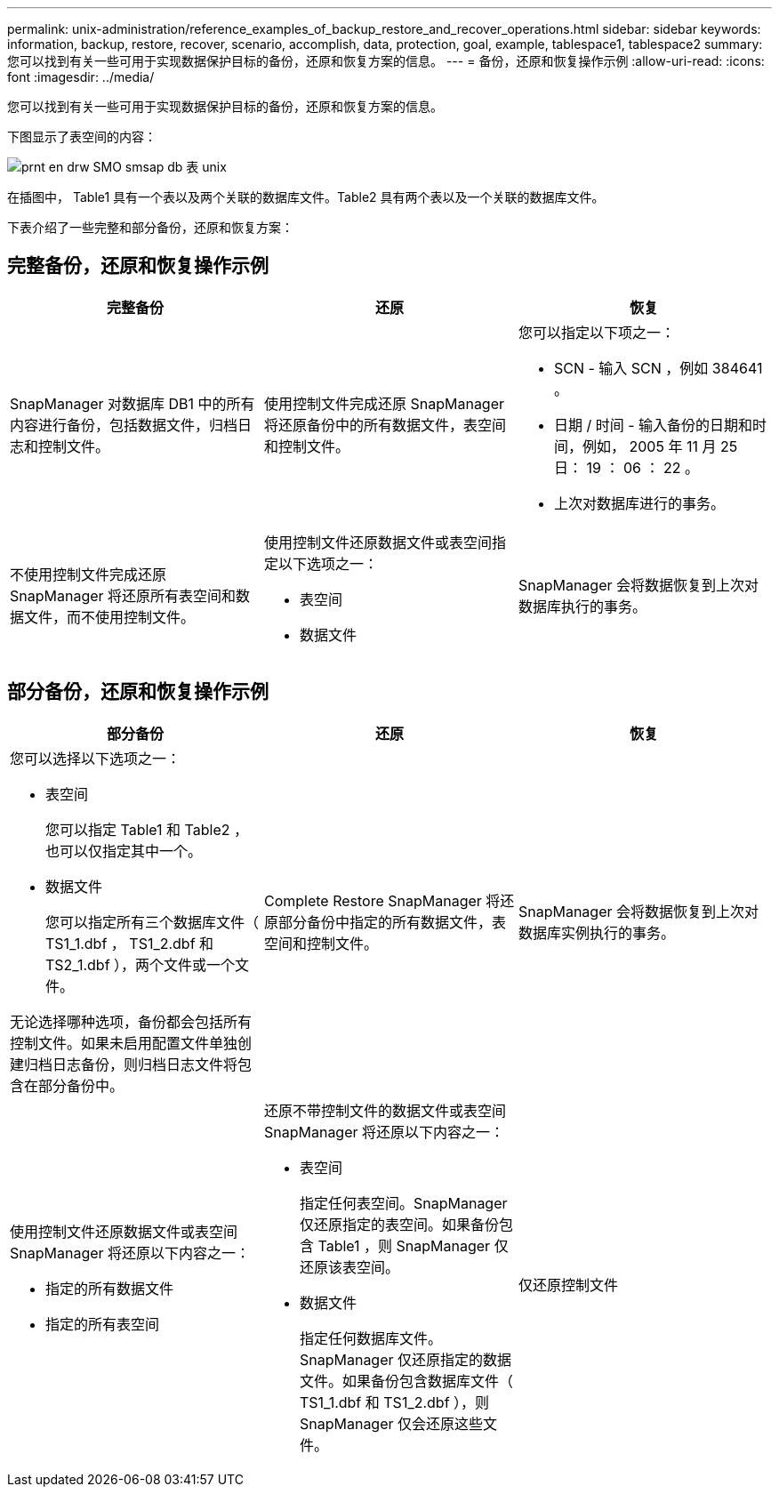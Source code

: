 ---
permalink: unix-administration/reference_examples_of_backup_restore_and_recover_operations.html 
sidebar: sidebar 
keywords: information, backup, restore, recover, scenario, accomplish, data, protection, goal, example, tablespace1, tablespace2 
summary: 您可以找到有关一些可用于实现数据保护目标的备份，还原和恢复方案的信息。 
---
= 备份，还原和恢复操作示例
:allow-uri-read: 
:icons: font
:imagesdir: ../media/


[role="lead"]
您可以找到有关一些可用于实现数据保护目标的备份，还原和恢复方案的信息。

下图显示了表空间的内容：

image::../media/prnt_en_drw_smo_smsap_db_tables_unix.gif[prnt en drw SMO smsap db 表 unix]

在插图中， Table1 具有一个表以及两个关联的数据库文件。Table2 具有两个表以及一个关联的数据库文件。

下表介绍了一些完整和部分备份，还原和恢复方案：



== 完整备份，还原和恢复操作示例

|===
| 完整备份 | 还原 | 恢复 


 a| 
SnapManager 对数据库 DB1 中的所有内容进行备份，包括数据文件，归档日志和控制文件。
 a| 
使用控制文件完成还原 SnapManager 将还原备份中的所有数据文件，表空间和控制文件。
 a| 
您可以指定以下项之一：

* SCN - 输入 SCN ，例如 384641 。
* 日期 / 时间 - 输入备份的日期和时间，例如， 2005 年 11 月 25 日： 19 ： 06 ： 22 。
* 上次对数据库进行的事务。




 a| 
不使用控制文件完成还原 SnapManager 将还原所有表空间和数据文件，而不使用控制文件。
 a| 
使用控制文件还原数据文件或表空间指定以下选项之一：

* 表空间
* 数据文件

 a| 
SnapManager 会将数据恢复到上次对数据库执行的事务。

|===


== 部分备份，还原和恢复操作示例

|===
| 部分备份 | 还原 | 恢复 


 a| 
您可以选择以下选项之一：

* 表空间
+
您可以指定 Table1 和 Table2 ，也可以仅指定其中一个。

* 数据文件
+
您可以指定所有三个数据库文件（ TS1_1.dbf ， TS1_2.dbf 和 TS2_1.dbf ），两个文件或一个文件。



无论选择哪种选项，备份都会包括所有控制文件。如果未启用配置文件单独创建归档日志备份，则归档日志文件将包含在部分备份中。
 a| 
Complete Restore SnapManager 将还原部分备份中指定的所有数据文件，表空间和控制文件。
 a| 
SnapManager 会将数据恢复到上次对数据库实例执行的事务。



 a| 
使用控制文件还原数据文件或表空间 SnapManager 将还原以下内容之一：

* 指定的所有数据文件
* 指定的所有表空间

 a| 
还原不带控制文件的数据文件或表空间 SnapManager 将还原以下内容之一：

* 表空间
+
指定任何表空间。SnapManager 仅还原指定的表空间。如果备份包含 Table1 ，则 SnapManager 仅还原该表空间。

* 数据文件
+
指定任何数据库文件。SnapManager 仅还原指定的数据文件。如果备份包含数据库文件（ TS1_1.dbf 和 TS1_2.dbf ），则 SnapManager 仅会还原这些文件。


 a| 
仅还原控制文件

|===